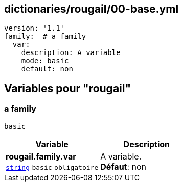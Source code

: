 == dictionaries/rougail/00-base.yml

[,yaml]
----
version: '1.1'
family:  # a family
  var:
    description: A variable
    mode: basic
    default: non
----
== Variables pour "rougail"

=== a family

`basic`

[cols="107a,107a",options="header"]
|====
| Variable                                                                                                  | Description                                                                                               
| 
**rougail.family.var** +
`https://rougail.readthedocs.io/en/latest/variable.html#variables-types[string]` `basic` `obligatoire`                                                                                                           | 
A variable. +
**Défaut**: non                                                                                                           
|====


